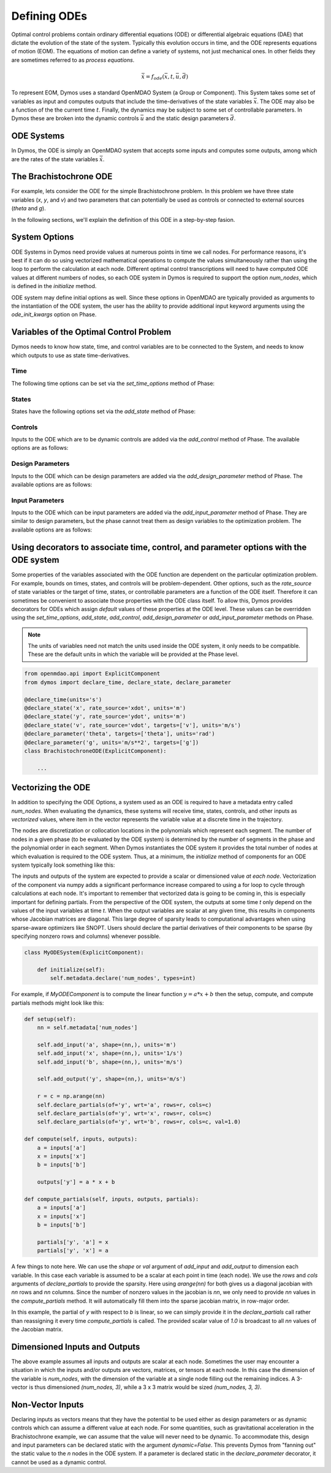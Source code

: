 =============
Defining ODEs
=============

Optimal control problems contain ordinary differential equations (ODE) or
differential algebraic equations (DAE) that dictate the evolution of the state of the system.
Typically this evolution occurs in time, and the ODE represents equations of motion (EOM).  
The equations of motion can define a variety of systems, not just mechanical ones.
In other fields they are sometimes referred to as *process equations*.

.. math::

  \dot{\bar{x}} = f_{ode}(\bar{x},t,\bar{u},\bar{d})


To represent EOM, Dymos uses a standard OpenMDAO System (a Group or Component).  This System
takes some set of variables as input and computes outputs that include the time-derivatives of
the state variables :math:`\bar{x}`.  The ODE may also be a function of the the
current time :math:`t`.  Finally, the dynamics may be subject to some set of controllable parameters.
In Dymos these are broken into the dynamic controls :math:`\bar{u}` and the static design
parameters :math:`\bar{d}`.

ODE Systems
-----------

In Dymos, the ODE is simply an OpenMDAO system that accepts some inputs and computes some outputs,
among which are the rates of the state variables :math:`\dot{\bar{x}}`.

The Brachistochrone ODE
-----------------------

For example, lets consider the ODE for the simple Brachistochrone problem.  In this problem
we have three state variables (`x`, `y`, and `v`) and two parameters that can potentially
be used as controls or connected to external sources (`theta` and `g`).

.. embed-code::
   examples.brachistochrone.test.test_brachistochrone_quick_start.BrachistochroneODE
   :layout: code

In the following sections, we'll explain the definition of this ODE in a step-by-step fasion.

System Options
--------------

ODE Systems in Dymos need provide values at numerous points in time we call nodes.  For performance
reasons, it's best if it can do so using vectorized mathematical operations to compute the values
simultaneously rather than using the loop to perform the calculation at each node.  Different
optimal control transcriptions will need to have computed ODE values at different numbers of nodes,
so each ODE system in Dymos is required to support the option `num_nodes`, which is defined
in the `initialize` method.

ODE system may define initial options as well.  Since these options in OpenMDAO are typically
provided as arguments to the instantiation of the ODE system, the user has the ability to provide
additional input keyword arguments using the `ode_init_kwargs` option on Phase.

Variables of the Optimal Control Problem
----------------------------------------

Dymos needs to know how state, time, and control variables are to be connected to the System,
and needs to know which outputs to use as state time-derivatives.

Time
^^^^

The following time options can be set via the `set_time_options` method of Phase:

.. embed-options::
    dymos.phase.options
    _ForDocs
    time_options

States
^^^^^^

States have the following options set via the `add_state` method of Phase:

.. embed-options::
    dymos.phase.options
    _ForDocs
    state_options

Controls
^^^^^^^^

Inputs to the ODE which are to be dynamic controls are added via the `add_control` method of
Phase.  The available options are as follows:

.. embed-options::
    dymos.phase.options
    _ForDocs
    control_options

Design Parameters
^^^^^^^^^^^^^^^^^

Inputs to the ODE which can be design parameters are added via the `add_design_parameter` method of
Phase.  The available options are as follows:

.. embed-options::
    dymos.phase.options
    _ForDocs
    design_parameter_options

Input Parameters
^^^^^^^^^^^^^^^^

Inputs to the ODE which can be input parameters are added via the `add_input_parameter` method of
Phase.
They are similar to design parameters, but the phase cannot treat them as design
variables to the optimization problem.
The available options are as follows:

.. embed-options::
    dymos.phase.options
    _ForDocs
    input_parameter_options

Using decorators to associate time, control, and parameter options with the ODE system
--------------------------------------------------------------------------------------

Some properties of the variables associated with the ODE function are dependent on the particular
optimization problem.
For example, bounds on times, states, and controls will be problem-dependent.
Other options, such as the `rate_source` of state variables or the target of time, states, or controllable parameters are a function of the ODE itself.
Therefore it can sometimes be convenient to associate those properties with the ODE class itself.
To allow this, Dymos provides decorators for ODEs which assign *default* values of these properties at the ODE level.
These values can be overridden using the `set_time_options`, `add_state`, `add_control`, `add_design_parameter` or `add_input_parameter` methods on Phase.

.. note::

    The units of variables need not match the units used inside the ODE system, it only needs to be compatible.
    These are the default units in which the variable will be provided at the Phase level.

.. code-block:: python

    from openmdao.api import ExplicitComponent
    from dymos import declare_time, declare_state, declare_parameter

    @declare_time(units='s')
    @declare_state('x', rate_source='xdot', units='m')
    @declare_state('y', rate_source='ydot', units='m')
    @declare_state('v', rate_source='vdot', targets=['v'], units='m/s')
    @declare_parameter('theta', targets=['theta'], units='rad')
    @declare_parameter('g', units='m/s**2', targets=['g'])
    class BrachistochroneODE(ExplicitComponent):

        ...

Vectorizing the ODE
-------------------

In addition to specifying the ODE Options, a system used as an ODE is required to have a metadata
entry called `num_nodes`.  When evaluating the dynamics, these systems will receive time, states,
controls, and other inputs as *vectorized* values, where item in the vector represents the variable
value at a discrete time in the trajectory.

The nodes are discretization or collocation locations in the polynomials which represent
each segment.  The number of nodes in a given phase (to be evaluated by the ODE system) is determined
by the number of segments in the phase and the polynomial order in each segment.  When Dymos instantiates
the ODE system it provides the total number of nodes at which evaluation is required to the ODE system.
Thus, at a minimum, the `initialize` method of components for an ODE system typically look something
like this:

The inputs and outputs of the system are expected to provide a scalar or dimensioned
value *at each node*.  Vectorization of the component via numpy adds a significant performance increase
compared to using a for loop to cycle through calculations at each node.  It's important to remember
that vectorized data is going to be coming in, this is especially important for defining partials.
From the perspective of the ODE system, the outputs at some time `t` only depend on the values
of the input variables at time `t`.  When the output variables are scalar at any given time, this
results in components whose Jacobian matrices are diagonal.  This large degree of sparsity leads
to computational advantages when using sparse-aware optimizers like SNOPT.  Users should declare
the partial derivatives of their components to be sparse (by specifying nonzero rows and columns)
whenever possible.

.. code-block:: python

    class MyODESystem(ExplicitComponent):

        def initialize(self):
            self.metadata.declare('num_nodes', types=int)


For example, if `MyODEComponent` is to compute the linear function :math:`y = a * x + b` then the
setup, compute, and compute partials methods might look like this:

.. code-block:: console

    def setup(self):
        nn = self.metadata['num_nodes']

        self.add_input('a', shape=(nn,), units='m')
        self.add_input('x', shape=(nn,), units='1/s')
        self.add_input('b', shape=(nn,), units='m/s')

        self.add_output('y', shape=(nn,), units='m/s')

        r = c = np.arange(nn)
        self.declare_partials(of='y', wrt='a', rows=r, cols=c)
        self.declare_partials(of='y', wrt='x', rows=r, cols=c)
        self.declare_partials(of='y', wrt='b', rows=r, cols=c, val=1.0)

    def compute(self, inputs, outputs):
        a = inputs['a']
        x = inputs['x']
        b = inputs['b']

        outputs['y'] = a * x + b

    def compute_partials(self, inputs, outputs, partials):
        a = inputs['a']
        x = inputs['x']
        b = inputs['b']

        partials['y', 'a'] = x
        partials['y', 'x'] = a

A few things to note here.  We can use the `shape` or `val` argument of `add_input` and `add_output`
to dimension each variable.  In this case each variable is assumed to be a scalar at each point in
time (each node).  We use the `rows` and `cols` arguments of `declare_partials` to provide the sparsity.
Here using `arange(nn)` for both gives us a diagonal jacobian with `nn` rows and `nn` columns.  Since
the number of nonzero values in the jacobian is `nn`, we only need to provide `nn` values in the
`compute_partials` method.  It will automatically fill them into the sparse jacobian matrix, in
row-major order.

In this example, the partial of `y` with respect to `b` is linear, so we can simply provide it in
the `declare_partials` call rather than reassigning it every time `compute_partials` is called.
The provided scalar value of `1.0` is broadcast to all `nn` values of the Jacobian matrix.

Dimensioned Inputs and Outputs
------------------------------

The above example assumes all inputs and outputs are scalar at each node.  Sometimes the user may
encounter a situation in which the inputs and/or outputs are vectors, matrices, or tensors at
each node.  In this case the dimension of the variable is `num_nodes`, with the dimension of the
variable at a single node filling out the remaining indices. A 3-vector is thus dimensioned
`(num_nodes, 3)`, while a 3 x 3 matrix would be sized `(num_nodes, 3, 3)`.

Non-Vector Inputs
-----------------

Declaring inputs as vectors means that they have the potential to be used either as design parameters or as dynamic controls which can assume a different value at each node.
For some quantities, such as gravitational acceleration in the Brachistochrone example, we can assume that the value will never need to be dynamic.
To accommodate this, design and input parameters can be declared static with the argument `dynamic=False`.
This prevents Dymos from "fanning out" the static value to the *n* nodes in the ODE system.
If a parameter is declared static in the `declare_parameter` decorator, it cannot be used as a dynamic control.
